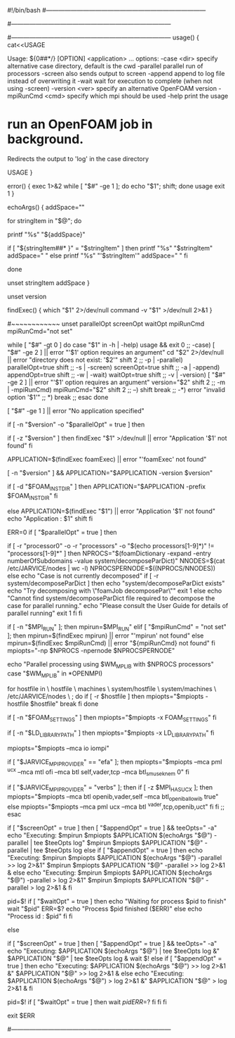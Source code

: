 #!/bin/bash
#------------------------------------------------------------------------------
# =========                 |
# \\      /  F ield         | OpenFOAM: The Open Source CFD Toolbox
#  \\    /   O peration     | Website:  https://openfoam.org
#   \\  /    A nd           | Copyright (C) 2011-2020 OpenFOAM Foundation
#    \\/     M anipulation  |
#------------------------------------------------------------------------------
# License
#     This file is part of OpenFOAM.
#
#     OpenFOAM is free software: you can redistribute it and/or modify it
#     under the terms of the GNU General Public License as published by
#     the Free Software Foundation, either version 3 of the License, or
#     (at your option) any later version.
#
#     OpenFOAM is distributed in the hope that it will be useful, but WITHOUT
#     ANY WARRANTY; without even the implied warranty of MERCHANTABILITY or
#     FITNESS FOR A PARTICULAR PURPOSE.  See the GNU General Public License
#     for more details.
#
#     You should have received a copy of the GNU General Public License
#     along with OpenFOAM.  If not, see <http://www.gnu.org/licenses/>.
#
# Script
#     foamJob
#
# Description
#     Run an OpenFOAM job in background.
#     Redirects the output to 'log' in the case directory.
#
#------------------------------------------------------------------------------
usage() {
    cat<<USAGE

Usage: ${0##*/} [OPTION] <application> ...
options:
  -case <dir>       specify alternative case directory, default is the cwd
  -parallel         parallel run of processors
  -screen           also sends output to screen
  -append           append to log file instead of overwriting it
  -wait             wait for execution to complete (when not using -screen)
  -version <ver>    specify an alternative OpenFOAM version
  -mpiRunCmd <cmd>  specify which mpi should be used
  -help             print the usage

* run an OpenFOAM job in background.
  Redirects the output to 'log' in the case directory

USAGE
}

error() {
    exec 1>&2
    while [ "$#" -ge 1 ]; do echo "$1"; shift; done
    usage
    exit 1
}

# Echo strings that have single quotes
echoArgs() {
    addSpace=""

    for stringItem in "$@"; do

        printf "%s" "${addSpace}"

        if [ "${stringItem##* }" = "$stringItem" ]
        then
            printf "%s" "$stringItem"
            addSpace=" "
        else
            printf "%s" "'$stringItem'"
            addSpace=" "
        fi

    done

    unset stringItem addSpace
}

unset version

findExec() {
    which "$1" 2>/dev/null
    command -v "$1" >/dev/null 2>&1
}

# Main script
#~~~~~~~~~~~~
unset parallelOpt screenOpt waitOpt mpiRunCmd
mpiRunCmd="not set"
# Parse options
while [ "$#" -gt 0 ]
do
   case "$1" in
   -h | -help)
      usage && exit 0
      ;;
   -case)
      [ "$#" -ge 2 ] || error "'$1' option requires an argument"
      cd "$2" 2>/dev/null || error "directory does not exist:  '$2'"
      shift 2
      ;;
   -p | -parallel)
      parallelOpt=true
      shift
      ;;
   -s | -screen)
      screenOpt=true
      shift
      ;;
   -a | -append)
      appendOpt=true
      shift
      ;;
   -w | -wait)
      waitOpt=true
      shift
      ;;
   -v | -version)
      [ "$#" -ge 2 ] || error "'$1' option requires an argument"
      version="$2"
      shift 2
      ;;
   -m | -mpiRunCmd)
      mpiRunCmd="$2"
      shift 2
      ;;
   --)
      shift
      break
      ;;
   -*)
      error "invalid option '$1'"
      ;;
   *)
      break
      ;;
   esac
done

[ "$#" -ge 1 ] || error "No application specified"


# Use foamExec for a specified version
# Also need foamExec for remote (parallel) runs
if [ -n "$version" -o "$parallelOpt" = true ]
then
    # When possible, determine if application even exists
    if [ -z "$version" ]
    then
        findExec "$1" >/dev/null || error "Application '$1' not found"
    fi

    # Use foamExec for dispatching
    APPLICATION=$(findExec foamExec) || error "'foamExec' not found"

    [ -n "$version" ] && APPLICATION="$APPLICATION -version $version"

    # Attempt to preserve the installation directory 'FOAM_INST_DIR'
    if [ -d "$FOAM_INST_DIR" ]
    then
        APPLICATION="$APPLICATION -prefix $FOAM_INST_DIR"
    fi

else
    APPLICATION=$(findExec "$1") || error "Application '$1' not found"
    echo "Application : $1"
    shift
fi

ERR=0
if [ "$parallelOpt" = true ]
then
    # parallel
    # ~~~~~~~~

    #
    # Check if the case decomposed
    #
    if [ -r "processor0" -o -r "processors" -o "$(echo processors[1-9]*)" != "processors[1-9]*" ]
    then
        NPROCS="$(foamDictionary -expand -entry numberOfSubdomains -value system/decomposeParDict)"
        NNODES=$(cat /etc/JARVICE/nodes | wc -l)
        NPROCSPERNODE=$((NPROCS/NNODES))
    else
        echo "Case is not currently decomposed"
        if [ -r system/decomposeParDict ]
        then
            echo "system/decomposeParDict exists"
            echo "Try decomposing with \"foamJob decomposePar\""
            exit 1
        else
            echo "Cannot find system/decomposeParDict file required to decompose the case for parallel running."
            echo "Please consult the User Guide for details of parallel running"
            exit 1
        fi
    fi

    #
    # Find mpirun
    #
    if [ -n "$MPI_RUN" ]; then
        mpirun=$MPI_RUN"
    elif [ "$mpiRunCmd" = "not set" ]; then
        mpirun=$(findExec mpirun) || error "'mpirun' not found"
    else
        mpirun=$(findExec $mpiRunCmd) || error "${mpiRunCmd} not found"
    fi
    mpiopts="-np $NPROCS -npernode $NPROCSPERNODE"

    #
    # Check if the machine ready to run parallel
    #
    echo "Parallel processing using $WM_MPLIB with $NPROCS processors"
    case "$WM_MPLIB" in
    *OPENMPI)
        # add hostfile info
        for hostfile in \
            hostfile \
            machines \
            system/hostfile \
            system/machines \
            /etc/JARVICE/nodes \
            ;
        do
            if [ -r $hostfile ]
            then
                mpiopts="$mpiopts -hostfile $hostfile"
                break
            fi
        done

        #
        # Send FOAM_SETTINGS to parallel processes, so that the proper
        # definitions are sent as well.
        #
        if [ -n "$FOAM_SETTINGS" ]
        then
            mpiopts="$mpiopts -x FOAM_SETTINGS"
        fi

        # Send LD_LIBRARY_PATH to parallel processes
        if [ -n "$LD_LIBRARY_PATH" ]
        then
            mpiopts="$mpiopts -x LD_LIBRARY_PATH"
        fi

        # #
        # # Add io mpi option and let it decide the filesystem
        # #
        mpiopts="$mpiopts --mca io iompi"

        #
        # Add EFA specific settings here
        #
        if [ "$JARVICE_MPI_PROVIDER" == "efa" ]; then
            mpiopts="$mpiopts --mca pml ^ucx --mca mtl ofi --mca btl self,vader,tcp --mca btl_sm_use_knem 0"
        fi

        if [ "$JARVICE_MPI_PROVIDER" = "verbs" ]; then
            if [ -z $MPI_HAS_UCX ]; then
                mpiopts="$mpiopts --mca btl openib,vader,self --mca btl_openib_allow_ib true"
            else
                mpiopts="$mpiopts --mca pml ucx --mca btl ^vader,tcp,openib,uct"
            fi
        fi
        ;;
    esac

    #
    # Run (in parallel)
    #
    if [ "$screenOpt" = true ]
    then
        [ "$appendOpt" = true ] && teeOpts=" -a"
        echo "Executing: $mpirun $mpiopts $APPLICATION $(echoArgs "$@") -parallel | tee $teeOpts log"
        $mpirun $mpiopts $APPLICATION "$@" -parallel | tee $teeOpts log
    else
        if [ "$appendOpt" = true ]
        then
            echo "Executing: $mpirun $mpiopts $APPLICATION $(echoArgs "$@") -parallel >> log 2>&1"
            $mpirun $mpiopts $APPLICATION "$@" -parallel >> log 2>&1 &
        else
            echo "Executing: $mpirun $mpiopts $APPLICATION $(echoArgs "$@") -parallel > log 2>&1"
            $mpirun $mpiopts $APPLICATION "$@" -parallel > log 2>&1 &
        fi

        pid=$!
        if [ "$waitOpt" = true ]
        then
            echo "Waiting for process $pid to finish"
            wait "$pid"
            ERR=$?
            echo "Process $pid finished ($ERR)"
        else
            echo "Process id  : $pid"
        fi
    fi

else
    #
    # Run (on single processor)
    #
    if [ "$screenOpt" = true ]
    then
        [ "$appendOpt" = true ] && teeOpts=" -a"
        echo "Executing: $APPLICATION $(echoArgs "$@") | tee $teeOpts log &"
        $APPLICATION "$@" | tee $teeOpts log &
        wait $!
    else
        if [ "$appendOpt" = true ]
        then
            echo "Executing: $APPLICATION $(echoArgs "$@") >> log 2>&1 &"
            $APPLICATION "$@" >> log 2>&1 &
        else
            echo "Executing: $APPLICATION $(echoArgs "$@") > log 2>&1 &"
            $APPLICATION "$@" > log 2>&1 &
        fi

        pid=$!
        if [ "$waitOpt" = true ]
        then
            wait $pid
            ERR=$?
        fi
    fi
fi

exit $ERR

#------------------------------------------------------------------------------
